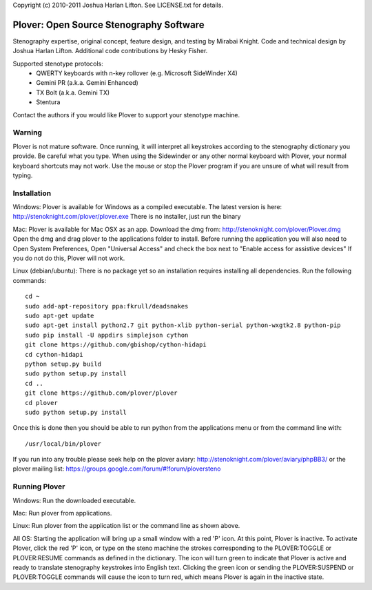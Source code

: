 Copyright (c) 2010-2011 Joshua Harlan Lifton.
See LICENSE.txt for details.

Plover: Open Source Stenography Software
========================================

Stenography expertise, original concept, feature design, and testing
by Mirabai Knight. Code and technical design by Joshua Harlan
Lifton. Additional code contributions by Hesky Fisher.

Supported stenotype protocols:
 * QWERTY keyboards with n-key rollover (e.g. Microsoft SideWinder X4)
 * Gemini PR (a.k.a. Gemini Enhanced)
 * TX Bolt (a.k.a. Gemini TX)
 * Stentura

Contact the authors if you would like Plover to support your stenotype
machine.


Warning
-------

Plover is not mature software. Once running, it will interpret all
keystrokes according to the stenography dictionary you provide. Be
careful what you type. When using the Sidewinder or any other normal
keyboard with Plover, your normal keyboard shortcuts may not work. Use
the mouse or stop the Plover program if you are unsure of what will
result from typing.


Installation
------------

Windows:
Plover is available for Windows as a compiled executable. The latest 
version is here: http://stenoknight.com/plover/plover.exe
There is no installer, just run the binary 

Mac:
Plover is available for Mac OSX as an app. Download the dmg from:
http://stenoknight.com/plover/Plover.dmg
Open the dmg and drag plover to the applications folder to install.
Before running the application you will also need to 
Open System Preferences, Open "Universal Access" and check the box next 
to "Enable access for assistive devices" If you do not do this, Plover 
will not work.

Linux (debian/ubuntu):
There is no package yet so an installation requires installing all dependencies.
Run the following commands::

    cd ~
    sudo add-apt-repository ppa:fkrull/deadsnakes
    sudo apt-get update
    sudo apt-get install python2.7 git python-xlib python-serial python-wxgtk2.8 python-pip
    sudo pip install -U appdirs simplejson cython
    git clone https://github.com/gbishop/cython-hidapi
    cd cython-hidapi
    python setup.py build
    sudo python setup.py install
    cd ..
    git clone https://github.com/plover/plover
    cd plover
    sudo python setup.py install

Once this is done then you should be able to run python from the applications menu or from the command line with::

    /usr/local/bin/plover
    
If you run into any trouble please seek help on the plover aviary: http://stenoknight.com/plover/aviary/phpBB3/
or the plover mailing list: https://groups.google.com/forum/#!forum/ploversteno

Running Plover
--------------

Windows:
Run the downloaded executable.

Mac:
Run plover from applications.

Linux:
Run plover from the application list or the command line as shown above.

All OS:
Starting the application will bring up a small window with a red
'P' icon. At this point, Plover is inactive. To activate Plover, click
the red 'P' icon, or type on the steno machine the strokes
corresponding to the PLOVER:TOGGLE or PLOVER:RESUME commands as
defined in the dictionary. The icon will turn green to indicate that
Plover is active and ready to translate stenography keystrokes into
English text. Clicking the green icon or sending the PLOVER:SUSPEND or
PLOVER:TOGGLE commands will cause the icon to turn red, which means
Plover is again in the inactive state.
